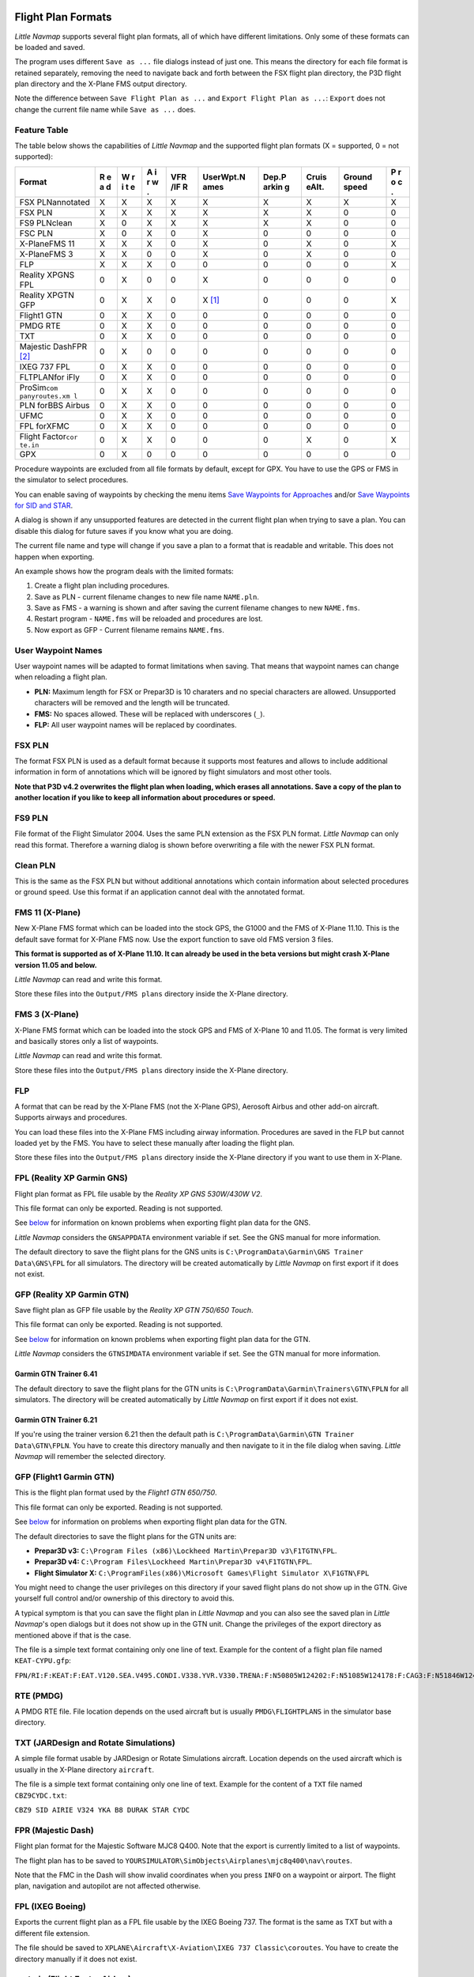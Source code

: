Flight Plan Formats
-------------------

*Little Navmap* supports several flight plan formats, all of which have
different limitations. Only some of these formats can be loaded and
saved.

The program uses different ``Save as ...`` file dialogs instead of just
one. This means the directory for each file format is retained
separately, removing the need to navigate back and forth between the FSX
flight plan directory, the P3D flight plan directory and the X-Plane FMS
output directory.

Note the difference between ``Save Flight Plan as ...`` and
``Export Flight Plan as ...``: ``Export`` does not change the current
file name while ``Save as ...`` does.

.. _flight-plan-formats-feature:

Feature Table
~~~~~~~~~~~~~

The table below shows the capabilities of *Little Navmap* and the
supported flight plan formats (X = supported, 0 = not supported):

+---------------+---+---+---+-----+-----------+-------+-------+--------+---+
| Format        | R | W | A | VFR | UserWpt.N | Dep.P | Cruis | Ground | P |
|               | e | r | i | /IF | ames      | arkin | eAlt. | speed  | r |
|               | a | i | r | R   |           | g     |       |        | o |
|               | d | t | w |     |           |       |       |        | c |
|               |   | e | . |     |           |       |       |        | . |
+===============+===+===+===+=====+===========+=======+=======+========+===+
| FSX           | X | X | X | X   | X         | X     | X     | X      | X |
| PLNannotated  |   |   |   |     |           |       |       |        |   |
+---------------+---+---+---+-----+-----------+-------+-------+--------+---+
| FSX PLN       | X | X | X | X   | X         | X     | X     | 0      | 0 |
+---------------+---+---+---+-----+-----------+-------+-------+--------+---+
| FS9 PLNclean  | X | 0 | X | X   | X         | X     | X     | 0      | 0 |
+---------------+---+---+---+-----+-----------+-------+-------+--------+---+
| FSC PLN       | X | 0 | X | 0   | X         | 0     | 0     | 0      | 0 |
+---------------+---+---+---+-----+-----------+-------+-------+--------+---+
| X-PlaneFMS 11 | X | X | X | 0   | X         | 0     | X     | 0      | X |
+---------------+---+---+---+-----+-----------+-------+-------+--------+---+
| X-PlaneFMS 3  | X | X | 0 | 0   | X         | 0     | X     | 0      | 0 |
+---------------+---+---+---+-----+-----------+-------+-------+--------+---+
| FLP           | X | X | X | 0   | 0         | 0     | 0     | 0      | X |
+---------------+---+---+---+-----+-----------+-------+-------+--------+---+
| Reality XPGNS | 0 | X | 0 | 0   | X         | 0     | 0     | 0      | 0 |
| FPL           |   |   |   |     |           |       |       |        |   |
+---------------+---+---+---+-----+-----------+-------+-------+--------+---+
| Reality XPGTN | 0 | X | X | 0   | X [1]_    | 0     | 0     | 0      | X |
| GFP           |   |   |   |     |           |       |       |        |   |
+---------------+---+---+---+-----+-----------+-------+-------+--------+---+
| Flight1 GTN   | 0 | X | X | 0   | 0         | 0     | 0     | 0      | 0 |
+---------------+---+---+---+-----+-----------+-------+-------+--------+---+
| PMDG RTE      | 0 | X | X | 0   | 0         | 0     | 0     | 0      | 0 |
+---------------+---+---+---+-----+-----------+-------+-------+--------+---+
| TXT           | 0 | X | X | 0   | 0         | 0     | 0     | 0      | 0 |
+---------------+---+---+---+-----+-----------+-------+-------+--------+---+
| Majestic      | 0 | X | 0 | 0   | 0         | 0     | 0     | 0      | 0 |
| DashFPR  [2]_ |   |   |   |     |           |       |       |        |   |
+---------------+---+---+---+-----+-----------+-------+-------+--------+---+
| IXEG 737 FPL  | 0 | X | X | 0   | 0         | 0     | 0     | 0      | 0 |
+---------------+---+---+---+-----+-----------+-------+-------+--------+---+
| FLTPLANfor    | 0 | X | X | 0   | 0         | 0     | 0     | 0      | 0 |
| iFly          |   |   |   |     |           |       |       |        |   |
+---------------+---+---+---+-----+-----------+-------+-------+--------+---+
| ProSim\ ``com | 0 | X | X | 0   | 0         | 0     | 0     | 0      | 0 |
| panyroutes.xm |   |   |   |     |           |       |       |        |   |
| l``           |   |   |   |     |           |       |       |        |   |
+---------------+---+---+---+-----+-----------+-------+-------+--------+---+
| PLN forBBS    | 0 | X | X | 0   | 0         | 0     | 0     | 0      | 0 |
| Airbus        |   |   |   |     |           |       |       |        |   |
+---------------+---+---+---+-----+-----------+-------+-------+--------+---+
| UFMC          | 0 | X | X | 0   | 0         | 0     | 0     | 0      | 0 |
+---------------+---+---+---+-----+-----------+-------+-------+--------+---+
| FPL forXFMC   | 0 | X | X | 0   | 0         | 0     | 0     | 0      | 0 |
+---------------+---+---+---+-----+-----------+-------+-------+--------+---+
| Flight        | 0 | X | X | 0   | 0         | 0     | X     | 0      | X |
| Factor\ ``cor |   |   |   |     |           |       |       |        |   |
| te.in``       |   |   |   |     |           |       |       |        |   |
+---------------+---+---+---+-----+-----------+-------+-------+--------+---+
| GPX           | 0 | X | 0 | 0   | 0         | 0     | 0     | 0      | 0 |
+---------------+---+---+---+-----+-----------+-------+-------+--------+---+

Procedure waypoints are excluded from all file formats by default,
except for GPX. You have to use the GPS or FMS in the simulator to
select procedures.

You can enable saving of waypoints by checking the menu items `Save
Waypoints for
Approaches <MENUS.html#export-flight-plan-approach-waypoints>`__ and/or
`Save Waypoints for SID and
STAR <MENUS.html#export-flight-plan-sid-star-waypoints>`__.

A dialog is shown if any unsupported features are detected in the
current flight plan when trying to save a plan. You can disable this
dialog for future saves if you know what you are doing.

The current file name and type will change if you save a plan to a
format that is readable and writable. This does not happen when
exporting.

An example shows how the program deals with the limited formats:

#. Create a flight plan including procedures.
#. Save as PLN - current filename changes to new file name ``NAME.pln``.
#. Save as FMS - a warning is shown and after saving the current
   filename changes to new ``NAME.fms``.
#. Restart program - ``NAME.fms`` will be reloaded and procedures are
   lost.
#. Now export as GFP - Current filename remains ``NAME.fms``.

.. _flight-plan-formats-user-waypoints:

User Waypoint Names
~~~~~~~~~~~~~~~~~~~

User waypoint names will be adapted to format limitations when saving.
That means that waypoint names can change when reloading a flight plan.

-  **PLN:** Maximum length for FSX or Prepar3D is 10 charaters and no
   special characters are allowed. Unsupported characters will be
   removed and the length will be truncated.
-  **FMS:** No spaces allowed. These will be replaced with underscores
   (``_``).
-  **FLP:** All user waypoint names will be replaced by coordinates.

.. _flight-plan-formats-fsx-pln:

|FSX PLN| FSX PLN
~~~~~~~~~~~~~~~~~

The format FSX PLN is used as a default format because it supports most
features and allows to include additional information in form of
annotations which will be ignored by flight simulators and most other
tools.

**Note that P3D v4.2 overwrites the flight plan when loading, which
erases all annotations. Save a copy of the plan to another location if
you like to keep all information about procedures or speed.**

.. _flight-plan-formats-fs9-pln:

|FS9 PLN| FS9 PLN
~~~~~~~~~~~~~~~~~

File format of the Flight Simulator 2004. Uses the same PLN extension as
the FSX PLN format. *Little Navmap* can only read this format. Therefore
a warning dialog is shown before overwriting a file with the newer FSX
PLN format.

.. _flight-plan-formats-clean-pln:

|Clean PLN| Clean PLN
~~~~~~~~~~~~~~~~~~~~~

This is the same as the FSX PLN but without additional annotations which
contain information about selected procedures or ground speed. Use this
format if an application cannot deal with the annotated format.

.. _flight-plan-formats-fms11:

|FMS 11| FMS 11 (X-Plane)
~~~~~~~~~~~~~~~~~~~~~~~~~

New X-Plane FMS format which can be loaded into the stock GPS, the G1000
and the FMS of X-Plane 11.10. This is the default save format for
X-Plane FMS now. Use the export function to save old FMS version 3
files.

**This format is supported as of X-Plane 11.10. It can already be used
in the beta versions but might crash X-Plane version 11.05 and below.**

*Little Navmap* can read and write this format.

Store these files into the ``Output/FMS plans`` directory inside the
X-Plane directory.

.. _flight-plan-formats-fms3:

|FMS 3| FMS 3 (X-Plane)
~~~~~~~~~~~~~~~~~~~~~~~

X-Plane FMS format which can be loaded into the stock GPS and FMS of
X-Plane 10 and 11.05. The format is very limited and basically stores
only a list of waypoints.

*Little Navmap* can read and write this format.

Store these files into the ``Output/FMS plans`` directory inside the
X-Plane directory.

.. _flight-plan-formats-flp:

FLP
~~~

A format that can be read by the X-Plane FMS (not the X-Plane GPS),
Aerosoft Airbus and other add-on aircraft. Supports airways and
procedures.

You can load these files into the X-Plane FMS including airway
information. Procedures are saved in the FLP but cannot loaded yet by
the FMS. You have to select these manually after loading the flight
plan.

Store these files into the ``Output/FMS plans`` directory inside the
X-Plane directory if you want to use them in X-Plane.

.. _flight-plan-formats-rxpgns:

FPL (Reality XP Garmin GNS)
~~~~~~~~~~~~~~~~~~~~~~~~~~~

Flight plan format as FPL file usable by the *Reality XP GNS 530W/430W
V2*.

This file format can only be exported. Reading is not supported.

See `below <#garmin-notes>`__ for information on known problems when
exporting flight plan data for the GNS.

*Little Navmap* considers the ``GNSAPPDATA`` environment variable if
set. See the GNS manual for more information.

The default directory to save the flight plans for the GNS units is
``C:\ProgramData\Garmin\GNS Trainer Data\GNS\FPL`` for all simulators.
The directory will be created automatically by *Little Navmap* on first
export if it does not exist.

.. _flight-plan-formats-rxpgtn:

GFP (Reality XP Garmin GTN)
~~~~~~~~~~~~~~~~~~~~~~~~~~~

Save flight plan as GFP file usable by the *Reality XP GTN 750/650
Touch*.

This file format can only be exported. Reading is not supported.

See `below <#garmin-notes>`__ for information on known problems when
exporting flight plan data for the GTN.

*Little Navmap* considers the ``GTNSIMDATA`` environment variable if
set. See the GTN manual for more information.

Garmin GTN Trainer 6.41
^^^^^^^^^^^^^^^^^^^^^^^

The default directory to save the flight plans for the GTN units is
``C:\ProgramData\Garmin\Trainers\GTN\FPLN`` for all simulators. The
directory will be created automatically by *Little Navmap* on first
export if it does not exist.

Garmin GTN Trainer 6.21
^^^^^^^^^^^^^^^^^^^^^^^

If you're using the trainer version 6.21 then the default path is
``C:\ProgramData\Garmin\GTN Trainer Data\GTN\FPLN``. You have to create
this directory manually and then navigate to it in the file dialog when
saving. *Little Navmap* will remember the selected directory.

.. _flight-plan-formats-gfp:

GFP (Flight1 Garmin GTN)
~~~~~~~~~~~~~~~~~~~~~~~~

This is the flight plan format used by the *Flight1 GTN 650/750*.

This file format can only be exported. Reading is not supported.

See `below <#garmin-notes>`__ for information on problems when exporting
flight plan data for the GTN.

The default directories to save the flight plans for the GTN units are:

-  **Prepar3D v3:**
   ``C:\Program Files (x86)\Lockheed Martin\Prepar3D v3\F1TGTN\FPL``.
-  **Prepar3D v4:**
   ``C:\Program Files\Lockheed Martin\Prepar3D v4\F1TGTN\FPL``.
-  **Flight Simulator X:**
   ``C:\ProgramFiles(x86)\Microsoft Games\Flight Simulator X\F1GTN\FPL``

You might need to change the user privileges on this directory if your
saved flight plans do not show up in the GTN. Give yourself full control
and/or ownership of this directory to avoid this.

A typical symptom is that you can save the flight plan in *Little
Navmap* and you can also see the saved plan in *Little Navmap*'s open
dialogs but it does not show up in the GTN unit. Change the privileges
of the export directory as mentioned above if that is the case.

The file is a simple text format containing only one line of text.
Example for the content of a flight plan file named ``KEAT-CYPU.gfp``:

``FPN/RI:F:KEAT:F:EAT.V120.SEA.V495.CONDI.V338.YVR.V330.TRENA:F:N50805W124202:F:N51085W124178:F:CAG3:F:N51846W124150:F:CYPU``

.. _flight-plan-formats-rte:

RTE (PMDG)
~~~~~~~~~~

A PMDG RTE file. File location depends on the used aircraft but is
usually ``PMDG\FLIGHTPLANS`` in the simulator base directory.

.. _flight-plan-formats-txt:

TXT (JARDesign and Rotate Simulations)
~~~~~~~~~~~~~~~~~~~~~~~~~~~~~~~~~~~~~~

A simple file format usable by JARDesign or Rotate Simulations aircraft.
Location depends on the used aircraft which is usually in the X-Plane
directory ``aircraft``.

The file is a simple text format containing only one line of text.
Example for the content of a ``TXT`` file named ``CBZ9CYDC.txt``:

``CBZ9 SID AIRIE V324 YKA B8 DURAK STAR CYDC``

.. _flight-plan-formats-fpr:

FPR (Majestic Dash)
~~~~~~~~~~~~~~~~~~~

Flight plan format for the Majestic Software MJC8 Q400. Note that the
export is currently limited to a list of waypoints.

The flight plan has to be saved to
``YOURSIMULATOR\SimObjects\Airplanes\mjc8q400\nav\routes``.

Note that the FMC in the Dash will show invalid coordinates when you
press ``INFO`` on a waypoint or airport. The flight plan, navigation and
autopilot are not affected otherwise.

.. _flight-plan-formats-fpl:

FPL (IXEG Boeing)
~~~~~~~~~~~~~~~~~

Exports the current flight plan as a FPL file usable by the IXEG Boeing
737. The format is the same as TXT but with a different file extension.

The file should be saved to
``XPLANE\Aircraft\X-Aviation\IXEG 737 Classic\coroutes``. You have to
create the directory manually if it does not exist.

.. _flight-plan-formats-cortein:

corte.in (Flight Factor Airbus)
~~~~~~~~~~~~~~~~~~~~~~~~~~~~~~~

A format for the Flight Factor Airbus. The file is not truncated and
flight plans are appended when saving.

Flight plans are saved in a slightly extended ATS route notation which
also allows to save the cruise altitude and approach procedures. Edit
the file with a simple text editor if you want to remove flight plans.

**Example:**

``RTE ETOPS002 EINN 06 UNBE2A UNBEG DCT 5420N DCT NICSO N236A ALLEX Q822 ENE DCT CORVT KJFK I22R JFKBOS01 CI30 FL360 RTE EDDFEGLL EDDF 25C BIBT4G BIBTI UZ29 NIK UL610 LAM EGLL I27R LAM CI25 FL330``

.. _flight-plan-formats-ifly:

FLTPLAN (iFly 737NG)
~~~~~~~~~~~~~~~~~~~~

Flight plan format for the iFly 737NG for FSX or P3D. The file has to be
saved to ``YOURSIMULATOR/iFly/737NG/navdata/FLTPLAN``.

Procedures cannot be saved.

.. _flight-plan-formats-prosim:

companyroutes.xml (ProSim)
~~~~~~~~~~~~~~~~~~~~~~~~~~

A flight plan format for `ProSim <https://prosim-ar.com>`__. The flight
plan is appended to the file ``companyroutes.xml`` when saving. Remove
flight plans manually in a text editor.

*Little Navmap* creates up to two backup files when saving the flight
plan: ``companyroutes.xml_lnm_backup`` and
``companyroutes.xml_lnm_backup.1``.

Procedures cannot be saved.

**Example:**

``<?xml version="1.0" encoding="UTF-8"?> <companyroutes>   <route name="EFMAESGT">EFMA RUNGA N872 TEB N623 BEDLA N866 NEGIL ESGT</route>   <route name="LGIRLEDA">LGIR SUD UJ65 TRL UM601 RUTOM M601 QUENN Q123 LULIX P167 GINOX UM601 BCN UN975 SELVA LEDA</route> </companyroutes>``

.. _flight-plan-formats-bbs:

PLN (BBS Airbus)
~~~~~~~~~~~~~~~~

This format is for the Blackbox Simulations Airbus for FSX or P3D. Save
this to ``YOURSIMULATOR/Blackbox Simulation/Company Routes`` or
``YOURSIMULATOR/BlackBox Simulation/Airbus A330`` depending on aircraft
type.

This format cannot save procedures.

.. _flight-plan-formats-ufmc:

UFMC (Universal Flight Management Computer)
~~~~~~~~~~~~~~~~~~~~~~~~~~~~~~~~~~~~~~~~~~~

A flight plan format for the `UFMC <http://ufmc.eadt.eu>`__. The format
does not allow saving of procedures.

Save the flight plan to ``XPLANE\Custom Data\UFMC\FlightPlans``.

.. _flight-plan-formats-xfmc:

FPL for X-FMC (Universal FMC for X-Plane)
~~~~~~~~~~~~~~~~~~~~~~~~~~~~~~~~~~~~~~~~~

Save flight plan as FPL file for the `X-FMC <https://www.x-fmc.com>`__.
The format does not allow saving of procedures.

The file should be saved to Path to
``XPLANE\Resources\plugins\XFMC\FlightPlans``.

.. _flight-plan-formats-gpx:

GPX
~~~

GPX is not a flight plan format.

The GPS Exchange Format can be read by Google Earth and most other GIS
applications.

The flight plan is embedded as a route and the flown aircraft trail as a
track including simulator time and altitude.

The route has departure and destination elevation and cruise altitude
set for all waypoints. Waypoints of all procedures are included in the
exported file. Note that the waypoints will not allow to reproduce all
parts of a procedure like holds or procedure turns.

.. _garmin-notes:

Notes about the Garmin Formats GFP and FPL
------------------------------------------

Various problems can appear when reading exported flight plans into the
Garmin units. Most of these are a result of the Garmin navigation
database which uses data of an older AIRAC cycle (mostly 1611 at the
time of writing). Updated simulator or add-on databases (like the one in
*Little Navmap*) can use the latest navdata or an old one from FSX or
P3D stock data. X-Plane 11.10 stock navdata is currently based on 1611.

Any waypoints, airways or procedures that are removed, added or renamed
over time can cause locked waypoints or other messages when reading a
flight plan into the GNS or GTN.

It is easy to remove locked waypoints within the GNS or GTN to enable
the flight plan to be activated. Refer to the documentation of the
Garmin unit.

*Little Navmap* allows to change the Garmin export to replace all
waypoints with user-defined waypoints to avoid locking. While this is a
sufficient approach to avoid the locked waypoints it comes with a few
limitations:

-  Departure and destination airport are not saved as user-defined
   waypoints. These have to exist in the Garmin navigation database.
-  Navaid information like frequencies cannot be displayed since the
   waypoint cannot be related to the radio navaid.
-  Procedures like SID and STAR cannot be saved with the flight plan and
   have to be selected manually.
-  The GTN (not the GNS) changes all names to a generic ``USERWPT...``
   scheme.

The export of user-defined waypoints can be enabled in the options
dialog on tab ``Flight Plan``.

.. [1]
   User-defined waypoints will be renamed when loading into the GTN.

.. [2]
   The FPR format does allow saving of airways and procedures but this
   will be implemented in a future release of *Little Navmap*.

.. |FSX PLN| image:: ../images/icon_filesave.png
.. |FS9 PLN| image:: ../images/icon_filesave.png
.. |Clean PLN| image:: ../images/icon_filesaveclean.png
.. |FMS 11| image:: ../images/icon_saveasfms.png
.. |FMS 3| image:: ../images/icon_saveasfms.png

